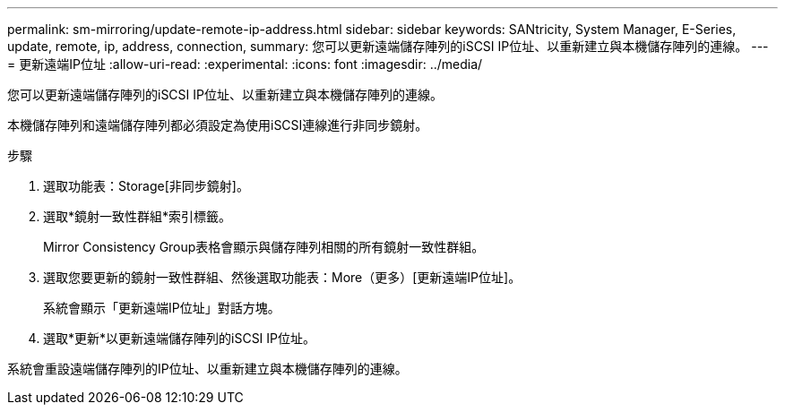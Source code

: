 ---
permalink: sm-mirroring/update-remote-ip-address.html 
sidebar: sidebar 
keywords: SANtricity, System Manager, E-Series, update, remote, ip, address, connection, 
summary: 您可以更新遠端儲存陣列的iSCSI IP位址、以重新建立與本機儲存陣列的連線。 
---
= 更新遠端IP位址
:allow-uri-read: 
:experimental: 
:icons: font
:imagesdir: ../media/


[role="lead"]
您可以更新遠端儲存陣列的iSCSI IP位址、以重新建立與本機儲存陣列的連線。

本機儲存陣列和遠端儲存陣列都必須設定為使用iSCSI連線進行非同步鏡射。

.步驟
. 選取功能表：Storage[非同步鏡射]。
. 選取*鏡射一致性群組*索引標籤。
+
Mirror Consistency Group表格會顯示與儲存陣列相關的所有鏡射一致性群組。

. 選取您要更新的鏡射一致性群組、然後選取功能表：More（更多）[更新遠端IP位址]。
+
系統會顯示「更新遠端IP位址」對話方塊。

. 選取*更新*以更新遠端儲存陣列的iSCSI IP位址。


系統會重設遠端儲存陣列的IP位址、以重新建立與本機儲存陣列的連線。
